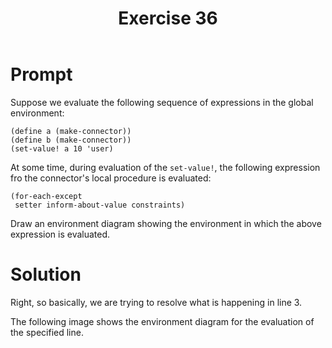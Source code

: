 #+title: Exercise 36
* Prompt

Suppose we evaluate the following sequence of expressions in the global environment:

#+begin_src racket :exports code
(define a (make-connector))
(define b (make-connector))
(set-value! a 10 'user)
#+end_src


At some time, during evaluation of the ~set-value!~, the following expression fro the connector's local procedure is evaluated:

#+begin_src racket :exports code
(for-each-except
 setter inform-about-value constraints)
#+end_src

Draw an environment diagram showing the environment in which the above expression is evaluated.
* Solution

Right, so basically, we are trying to resolve what is happening in line 3.

The following image shows the environment diagram for the evaluation of the specified line.

[[file:images/exercise-3.36.png]]
